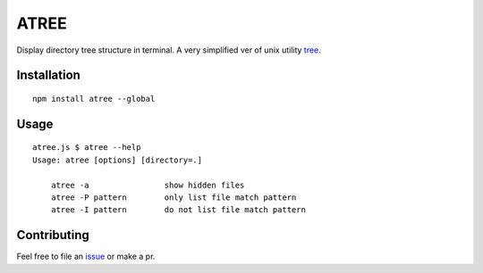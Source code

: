 ATREE |travis|
==============

Display directory tree structure in terminal.
A very simplified ver of unix utility tree__.

.. __: mama.indstate.edu/users/ice/tree/

.. |travis| image:: https://travis-ci.org/delta4d/atree.js.svg?branch=master
    :target: https://travis-ci.org/delta4d/atree.js


Installation
------------

::

    npm install atree --global


Usage
-----

::

    atree.js $ atree --help
    Usage: atree [options] [directory=.]

        atree -a                show hidden files
        atree -P pattern        only list file match pattern
        atree -I pattern        do not list file match pattern


Contributing
------------

Feel free to file an issue__ or make a pr.

.. __: https://github.com/delta4d/atree.js/issues
